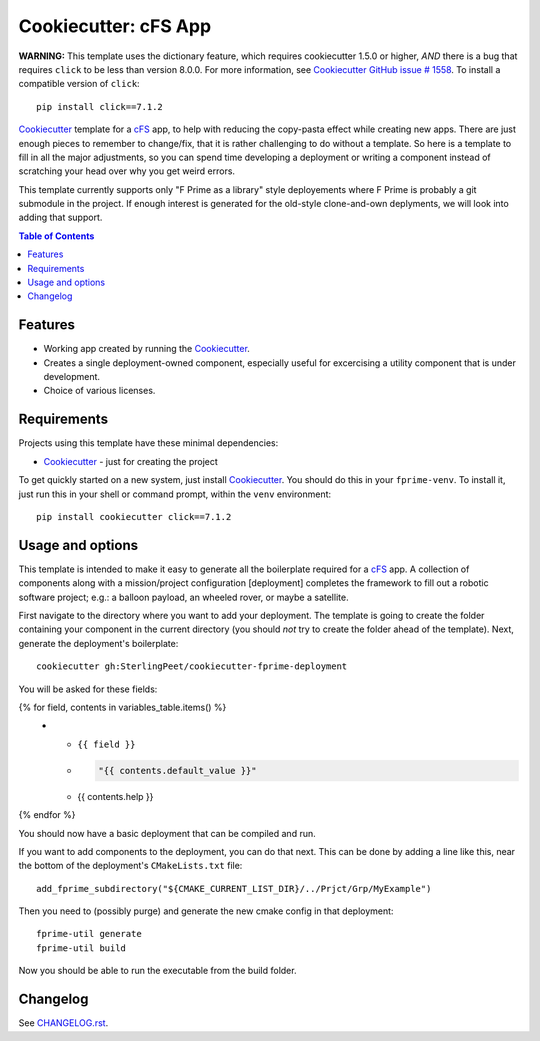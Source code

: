 .. DO NOT EDIT THIS FILE DIRECTLY!!!  Edit the template in ci/templates/README.rst
.. and then regenerate this file by running the ci/bootstrap.py script.
..
=====================
Cookiecutter: cFS App
=====================

**WARNING:** This template uses the dictionary feature, which requires cookiecutter 1.5.0 or higher, *AND* there is a bug that requires ``click`` to be less than version 8.0.0.
For more information, see Cookiecutter_ `GitHub issue # 1558 <https://github.com/cookiecutter/cookiecutter/issues/1558>`_.
To install a compatible version of ``click``:
::

  pip install click==7.1.2

Cookiecutter_ template for a `cFS`_ app, to help with reducing the copy-pasta effect while creating new apps.
There are just enough pieces to remember to change/fix, that it is rather challenging to do without a template.
So here is a template to fill in all the major adjustments, so you can spend time developing a deployment or writing a component instead of scratching your head over why you get weird errors.

This template currently supports only "F Prime as a library" style deployements where F Prime is probably a git submodule in the project.
If enough interest is generated for the old-style clone-and-own deplyments, we will look into adding that support.

.. contents:: Table of Contents

Features
--------

* Working app created by running the Cookiecutter_.
* Creates a single deployment-owned component, especially useful for excercising a utility component that is under development.
* Choice of various licenses.

Requirements
------------

Projects using this template have these minimal dependencies:

* Cookiecutter_ - just for creating the project

To get quickly started on a new system, just install Cookiecutter_. You
should do this in your ``fprime-venv``.  To install it, just run this
in your shell or command prompt, within the ``venv`` environment::

  pip install cookiecutter click==7.1.2

Usage and options
-----------------

This template is intended to make it easy to generate all the boilerplate required for a `cFS`_ app.
A collection of components along with a mission/project configuration [deployment] completes the framework to fill out a robotic software project; e.g.: a balloon payload, an wheeled rover, or maybe a satellite.

First navigate to the directory where you want to add your deployment.
The template is going to create the folder containing your component in the current directory (you should *not* try to create the folder ahead of the template).
Next, generate the deployment's boilerplate::

  cookiecutter gh:SterlingPeet/cookiecutter-fprime-deployment

You will be asked for these fields:

.. list-table::
    :header-rows: 1

    * - Template variable
      - Default
      - Description

{% for field, contents in variables_table.items() %}
    * - ``{{ field }}``
      - .. code:: python

            "{{ contents.default_value }}"

      - {{ contents.help }}

{% endfor %}

You should now have a basic deployment that can be compiled and run.

If you want to add components to the deployment, you can do that next.
This can be done by adding a line like this, near the bottom of the deployment's ``CMakeLists.txt`` file::

  add_fprime_subdirectory("${CMAKE_CURRENT_LIST_DIR}/../Prjct/Grp/MyExample")

Then you need to (possibly purge) and generate the new cmake config in that deployment::

  fprime-util generate
  fprime-util build

Now you should be able to run the executable from the build folder.


Changelog
---------

See `CHANGELOG.rst <https://github.com/SterlingPeet/cookiecutter-fprime-component/tree/master/CHANGELOG.rst>`_.

.. _Cookiecutter: https://github.gatech.edu/audreyr/cookiecutter
.. _cFS: https://github.com/nasa/cFS/
.. _slug: https://en.wikipedia.org/wiki/Clean_URL#Slug

